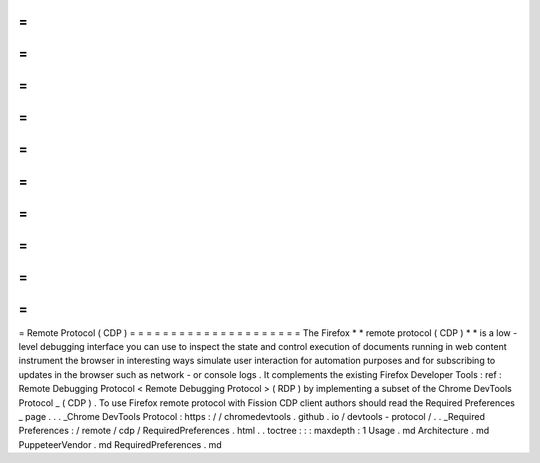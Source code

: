 =
=
=
=
=
=
=
=
=
=
=
=
=
=
=
=
=
=
=
=
=
Remote
Protocol
(
CDP
)
=
=
=
=
=
=
=
=
=
=
=
=
=
=
=
=
=
=
=
=
=
The
Firefox
*
*
remote
protocol
(
CDP
)
*
*
is
a
low
-
level
debugging
interface
you
can
use
to
inspect
the
state
and
control
execution
of
documents
running
in
web
content
instrument
the
browser
in
interesting
ways
simulate
user
interaction
for
automation
purposes
and
for
subscribing
to
updates
in
the
browser
such
as
network
-
or
console
logs
.
It
complements
the
existing
Firefox
Developer
Tools
:
ref
:
Remote
Debugging
Protocol
<
Remote
Debugging
Protocol
>
(
RDP
)
by
implementing
a
subset
of
the
Chrome
DevTools
Protocol
_
(
CDP
)
.
To
use
Firefox
remote
protocol
with
Fission
CDP
client
authors
should
read
the
Required
Preferences
_
page
.
.
.
_Chrome
DevTools
Protocol
:
https
:
/
/
chromedevtools
.
github
.
io
/
devtools
-
protocol
/
.
.
_Required
Preferences
:
/
remote
/
cdp
/
RequiredPreferences
.
html
.
.
toctree
:
:
:
maxdepth
:
1
Usage
.
md
Architecture
.
md
PuppeteerVendor
.
md
RequiredPreferences
.
md
